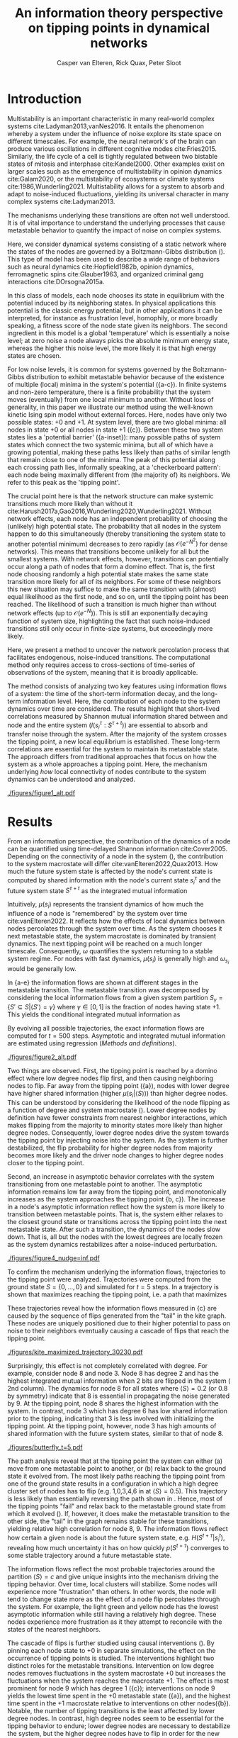#+latex_class: fun_article
#+options: ^:nil toc:nil date:nil title:nil
#+latex_header: \usepackage{amsmath}
#+latex_header: \usepackage{cleveref}
#+latex_header: \usepackage{comment}
#+bibliography: library.bib
#+title:An information theory perspective on tipping points in dynamical networks
#+author: Casper van Elteren, Rick Quax, Peter Sloot


\twocolumn[
  \begin{@twocolumnfalse}
    \maketitle
    \begin{abstract}
\lettrineabstract{Abrupt, system-wide transitions can be endogenously generated by seemingly stable networks of interacting dynamical units, such as mode switching in neuronal networks or public opinion changes in social systems. However, it remains poorly understood how such `noise-induced transitions' are generated by the interplay of network structure and dynamics on the network. Here we use information theory to discover how such "tipping points" can emerge in dynamic networks governed by the Boltzmann-Gibbs distribution. We identify two key roles for nodes in for tipping behavior to occur. In the initial phase, nodes with low degree pass on short-lived fluctuations to neighboring nodes, causing a domino-effect making neighboring nodes more dynamic. Conversely, towards the tipping point we identify other nodes whose state information becomes part of the long-term memory of the system. In addition, we show that identifying the different roles enables performing different types of targeted interventions that make tipping points more (less) likely to begin or to lead to systemic change. In general this progression depends on the combination of network structure and dynamics, which can be discovered using our methodology. This opens up possibilities for understanding and controlling endogenously generated metastable behavior.}
    \end{abstract}
  \end{@twocolumnfalse}
]

* Introduction
:PROPERTIES:
:CUSTOM_ID: sec:orgd6a1d62
:END:
Multistability  is  an   important  characteristic  in  many
real-world  complex systems  cite:Ladyman2013,vanNes2016. It
entails the phenomenon whereby  a system under the influence
of noise  explore its  state space on  different timescales.
For example, the  neural network's of the  brain can produce
various   oscillations   in    different   cognitive   modes
cite:Fries2015.  Similarly,  the life  cycle  of  a cell  is
tightly regulated between two bistable states of mitosis and
interphase cite:Kandel2000.  Other examples exist  on larger
scales such  as the  emergence of multistability  in opinion
dynamics cite:Galam2020, or the multistability of ecosystems
or climate systems cite:1986,Wunderling2021. Multistability
allows for  a system  to absorb  and adapt  to noise-induced
fluctuations,  yielding  its  universal  character  in  many
complex systems cite:Ladyman2013.

The mechanisms  underlying these  transitions are  often not
well understood. It is of vital importance to understand the
underlying  processes  that  cause  metastable  behavior  to
quantify the impact of noise on complex systems.

Here, we  consider dynamical systems consisting  of a static
network  where the  states of  the nodes  are governed  by a
Boltzmann-Gibbs distribution (\cref{fig:introduction}). This
type of  model has  been used  to describe  a wide  range of
behaviors  such   as  neural   dynamics  cite:Hopfield1982b,
opinion dynamics, ferromagnetic spins cite:Glauber1963, and
organized criminal gang interactions cite:DOrsogna2015a.

In  this class  of models,  each node  chooses its  state in
equilibrium with  the potential  induced by  its neighboring
states.  In  physical  applications this  potential  is  the
classic energy  potential, but in other  applications it can
be   interpreted,  for   instance   as  frustration   level,
homophily, or more broadly speaking,  a fitness score of the
node  state given  its neighbors.  The second  ingredient in
this model is a global  'temperature' which is essentially a
noise level; at zero noise  a node always picks the absolute
minimum energy  state, whereas the higher  this noise level,
the more likely it is that high energy states are chosen.

For low noise  levels, it is common for  systems governed by
the  Boltzmann-Gibbs  distribution   to  exhibit  metastable
behavior because of the existence of multiple (local) minima
in the system's potential (\cref{fig:introduction}{a-c}). In
finite systems  and non-zero temperature, there  is a finite
probability  that the  system  moves  (eventually) from  one
local  minimum to  another. Without  loss of  generality, in
this  paper we  illustrate our  method using  the well-known
kinetic  Ising spin  model  without  external forces.  Here,
nodes have  only two possible  states: +0 and +1.  At system
level, there are two global minima: all nodes in state +0 or
all nodes in  state +1 (\cref{fig:introduction}{c}). Between
these  two   system  states   lies  a   'potential  barrier'
(\cref{fig:introduction}{a-inset}):  many possible  paths of
system states which connect the two systemic minima, but all
of which have  a growing potential, making  these paths less
likely than paths of similar length that remain close to one
of  the  minima.  The  peak of  this  potential  along  each
crossing path lies, informally  speaking, at a 'checkerboard
pattern':  each node  being  maximally  different from  (the
majority of)  its neighbors.  We refer to  this peak  as the
'tipping point'.

The crucial  point here  is that  the network  structure can
make systemic  transitions much more likely  than without it
cite:Harush2017a,Gao2016,Wunderling2020,Wunderling2021.
Without  network  effects,  each  node  has  an  independent
probability of choosing the (unlikely) high potential state.
The probability  that all nodes  in the system happen  to do
this simultaneously (thereby  transitioning the system state
to another potential minimum)  decreases to zero rapidly (as
\(\mathcal{O}(e^{-N^2})\)  for dense  networks). This  means
that transitions  become unlikely  for all but  the smallest
systems.  With  network  effects, however,  transitions  can
potentially occur along  a path of nodes that  form a domino
effect. That  is, the  first node  choosing randomly  a high
potential state makes the  same state transition more likely
for all of  its neighbors. For some of  these neighbors this
new situation may  suffice to make the  same transition with
(almost)  equal likelihood  as the  first node,  and so  on,
until the tipping point has  been reached. The likelihood of
such  a  transition  is  much higher  than  without  network
effects (up  to \(\mathcal{O}(e^{-N})\)).  This is  still an
exponentially decaying function of system size, highlighting
the  fact that  such  noise-induced  transitions still  only
occur in finite-size systems, but exceedingly more likely.

Here, we present a method to uncover the network percolation
process    that   facilitates    endogenous,   noise-induced
transitions. The  computational method only  requires access
to  cross-sections of  time-series  of  observations of  the
system, meaning that it is broadly applicable.

The  method consists  of  analyzing two  key features  using
information flows  of a system:  the time of  the short-term
information  decay,  and  the long-term  information  level.
Here, the contribution  of each node to  the system dynamics
over  time  are  considered.   The  results  highlight  that
short-lived   correlations   measured  by   Shannon   mutual
information shared  between and  node and the  entire system
(\(I(s_i^{\tau}  : S^{\tau + t})\))  are  essential to  absorb and  transfer
noise through the  system. After the majority  of the system
crosses  the  tipping  point,  a new  local  equilibrium  is
established. These long-term  correlations are essential for
the system  to maintain  its metastable state.  The approach
differs from  traditional approaches  that focus on  how the
system  as a  whole approaches  a tipping  point. Here,  the
mechanism  underlying  /how/  local  connectivity  of  nodes
contribute  to the  system  dynamics can  be understood  and
analyzed.

#+name:fig:introduction
#+caption: A dynamical network governed by kinetic Ising dynamics produces multistable behavior. (a) A typical trajectory is shown for a kite network for which each node is governed by the Ising dynamics with $\beta \approx 0.534$. The panels show system configurations $S_i \in S$ as the system approaches the tipping point (orange to purple to red). For the system to transition between metastable point, it has to cross an energy barrier (inset right). (b) The dynamics of the system can be represented as a graph. Each node represents a system configuration $S_i \in S$ such as depicted in (a). The probability for a particular system configuration $p(S)$ is indicated with a color; some states are more likely than others. The trajectory from (a) is visualized. Dynamics that move towards the tipping point (midline) destabilize the system, whereas moving away from the tipping point are stabilizing dynamics. (c) The stationary distribution of the system is bistable. Transitions between the metastable states are infrequent and rare. For more information on numerical see [[Methods and definitions]].
#+attr_latex: :float multicolumn
[[./figures/figure1_alt.pdf]]

* Results
:PROPERTIES:
:CUSTOM_ID: sec:org6f0b033
:END:
From  an information  perspective, the  contribution of  the
dynamics  of a  node  can be  quantified using  time-delayed
Shannon   information  cite:Cover2005.   Depending  on   the
connectivity of a node  in the system (\cref{fig:maj_flip}),
the  contribution  to  the  system  macrostate  will  differ
cite:vanElteren2022,Quax2013.  How  much the  future  system
state is affected by the node's current state is computed by
shared information with the node's current state \(s_i^{\tau}\) and
the  future system  state \(S^{\tau + t}\)  as the  integrated mutual
information

#+name: eq:adj_imi
\begin{equation}
\begin{split}
\mu(s_i) = \sum_{t = 0}^\infty (I(s_i^{\tau} : S^{\tau + t}) - \omega_{s_i}) \Delta t.
\end{split}
\end{equation}

Intuitively, \(\mu(s_i)\) represents the transient dynamics of
how  much the  influence of  a node  is "remembered"  by the
system over  time cite:vanElteren2022.  It reflects  how the
effects of  local dynamics between nodes  percolates through
the  system  over  time.  As  the  system  chooses  it  next
metastable  state, the  system  macrostate  is dominated  by
transient dynamics.  The next tipping point  will be reached
on a  much longer timescale. Consequently,  \(\omega\) quantifies
the system  returning to a  stable system regime.  For nodes
with  fast  dynamics,  \(\mu(s_i)\)   is  generally  high  and
\(\omega_{s_i}\) would be generally low.

In  \cref{fig:introduction}{a-e} the  information flows  are
shown at different stages  in the metastable transition. The
metastable  transition  was  decomposed by  considering  the
local  information  flows  from  a  given  system  partition
\(S_{\gamma} = \{S' \subseteq  S | \langle S' \rangle = \gamma\}\) where  \(\gamma \in [0,1]\) is
the  fraction of  nodes  having state  +1.  This yields  the
conditional integrated mutual information as

#+name: eq:adj_imi_conditional
\begin{equation}
\begin{split}
\mu(s_i  | \langle  S \rangle) =  \sum_{t = 0}^\infty (I(s_i^{\tau} : S^{\tau + t} | \langle S^{\tau} \rangle) - \omega_{s_i}) \Delta t.
\end{split}
\end{equation}

By evolving all possible trajectories, the exact information
flows  are  computed  for \(t=500\)  steps.  Asymptotic  and
integrated mutual information are estimated using regression
([[Methods and definitions]]).

#+name:fig:kite_res
#+caption:(a-e) Information flows as distance to tipping point. Far away from the tipping point most information processing occurs in low degree nodes (f,g). As the system moves towards the tipping point, the information flows increase and the information flows move towards higher degrees. (f) Integrated mutual information as function of distance to tipping point. The graphical inset plots show how noise in introduced far away from the tipping point in the tail of the kite graph. As the system approaches the tipping point, the local information dynamics move from the tail to the core of the kite. (g) A rise in asymptotic information indicates the system is close to a tipping point. At the tipping point, the decay maximizes as trajectories stabilize into one of the two metastable states.
#+attr_latex: :float multicolumn :placement [th]
[[./figures/figure2_alt.pdf]]

Two things are observed. First, the tipping point is reached
by a  domino effect where  low degree nodes flip  first, and
then causing  neighboring nodes to  flip. Far away  from the
tipping  point  (\cref{fig:kite_res}{a}),  nodes
with  lower  degree  have higher shared information  (higher
\(\mu(s_i |  \langle S \rangle)\)) than  higher degree nodes. This  can be
understood  by  considering  the   likelihood  of  the  node
flipping  as  a function  of  degree  and system  macrostate
(\cref{fig:maj_flip}).  Lower degree  nodes by
definition  have  fewer  constraints from  nearest  neighbor
interactions,  which makes  flipping  from  the majority  to
minority  states  more  likely  than  higher  degree  nodes.
Consequently, lower  degree nodes  drive the  system towards
the tipping point by injecting noise into the system. As the
system  is further  destabilized, the  flip probability  for
higher degree  nodes from  majority becomes more  likely and
the driver node changes to higher degree nodes closer to the
tipping point.

Second, an  increase in asymptotic behavior  correlates with
the  system  transitioning  from  one  metastable  point  to
another.  The asymptotic  information remains  low far  away
from the  tipping point, and monotonically  increases as the
system       approaches        the       tipping       point
\cref{fig:kite_res}{b,  c}). The  increase in  a
node's asymptotic information reflect how the system is more
likely to transition between metastable points. That is, the
system  either  relaxes  to  the  closest  ground  state  or
transitions  across   the  tipping   point  into   the  next
metastable state.  After such a transition,  the dynamics of
the nodes  slow down. That  is, all  but the nodes  with the
lowest  degrees are  locally frozen  as the  system dynamics
restabilizes after a noise-induced perturbation.


#+name: fig:kite_noise
#+caption:For a system to cross a tipping point two different types of nodes are identified. High degree nodes are essential for system to move from one metastable point to another. In contrast, low degree nodes are essential to propagate noise into the system. In (a) typical system trajectories are shown under pinning intervention on a node. Each color indicates a targeted intervention on the colors matching in (a). (b) The effect of intervention has a different effect depending on which node is targeted; Targeting a high degree node to the +0 state (e.g. node 3) prevents the system into tipping the opposite side of the pinning effect. In contrast, targeting a low degree node (e.g. 9) the system is still able to explore the full state space. Intermediate connected nodes (e.g. node 7, 8) removed merely nudges the system macrostate to one side, and increases the probability to remain in the +0 macrostate. In (b) +- 2 standard error of the mean are shown.
#+attr_latex: :float multicolumn
[[./figures/figure4_nudge=inf.pdf]]

To confirm  the mechanism underlying the  information flows,
trajectories   to   the   tipping   point   were   analyzed.
Trajectories were computed from the  ground state \(S = \{0,
\dots,   0\}\)  and   simulated   for   \(t=5\)  steps.   In
\cref{fig:max_trajectory}  a  trajectory
is shown that  maximizes reaching the tipping  point, i.e. a
path that maximizes

#+name: eq:max_trajectory
\begin{equation*}
\log p(S^{t + 1}|S^{t}, S^0 = \{0\}, \langle S^5 \rangle = 0.5).
\end{equation*}


These trajectories reveal how the information flows measured
in  \cref{fig:kite_res}{c}  are  caused  by  the
sequence  of flips  generated from  the "tail"  in the  kite
graph.  These nodes  are  uniquely positioned  due to  their
higher  potential  to  pass  on  noise  to  their  neighbors
eventually causing a cascade of flips that reach the tipping
point.

#+name: fig:max_trajectory
#+attr_latex: :float multicolumn
#+caption:The tipping point is initiated from the bottom up. Each node is colored according to state 0 (black) and state 1 (yellow) Shown is a trajectory towards the the tipping point that maximizes $\sum_{{t=1}}^{{5}} \log p(S^{{t+1}} | S^t, S^0 =\{0\}, \langle S^5 \rangle ) = 0.5)$. As the system approaches the tipping point, low degree nodes flip first, and recruit ``higher'' degree nodes to further destabilize the system and push it towards a tipping point. In total 30240 trajectories that reach the tipping point in 5 steps, and there are 10 trajectories that have the same maximized values as the trajectory shown in this figure.
[[./figures/kite_maximized_trajectory_30230.pdf]]

Surprisingly, this effect is  not completely correlated with
degree. For example, consider node 8  and node 3. Node 8 has
degree 2  and has the highest  integrated mutual information
when 2  bits are flipped in  the system (\cref{fig:kite_res}
2nd column).  The dynamics for  node 8 for all  states where
\(\langle S  \rangle =  0.2\) (or  0.8 by symmetry)  indicate that  8 is
essential in  propagating the noise  generated by 9.  At the
tipping point,  node 8  shares the highest  information with
the system. In  contrast, node 3 which has degree  6 has low
shared information  prior to the tipping,  indicating that 3
is less involved with initializing the tipping point. At the
tipping point,  however, node 3  has high amounts  of shared
information with  the future system states,  similar to that
of node 8.

#+name:fig:butterfly
#+caption: Shown are the conditional probability at time $t=10$ relative to the tipping point. The shared information between the hub node 3 and the tail node 3 is shared is similar but importantly caused through different sources. The hub (node 3) has high certainty on that the system macrostate will be the same sign as its state. In contrast, node 8 has high certainty that the system macrostate will be opposite to its state at the tipping point. This is caused by the interaction between the network structure and the system dynamics whereby the most likely trajectories to the tipping point from the stable regime is mediated by the noise-induced dynamics from the tail to the core in the kite graph (see main text).
[[./figures/butterfly_t=5.pdf]]

The  path analysis  reveal  that at  the  tipping point  the
system  can either  (a) move  from one  metastable point  to
another, or  (b) relax back  to the ground state  it evolved
from. The most likely paths  reaching the tipping point from
one of the ground state  results in a configuration in which
a  high  degree cluster  set  of  nodes  has to  flip  (e.g.
1,0,3,4,6 in \cref{fig:max_trajectory} at  \(\langle S \rangle = 0.5)\).
This trajectory  is less  likely than  essentially reversing
the path shown in  \cref{fig:max_trajectory}. Hence, most of
the tipping points  "fail" and relax back  to the metastable
ground state from which it evolved (\cref{fig:tip_suc}). If,
however, it does make the metastable transition to the other
side,  the "tail"  in  the graph  remains  stable for  these
transitions,  yielding relative  high  correlation for  node
8, 9. The information flows reflect how certain a given node
is about  the future  system state,  e.g. \(H(S^{t + \tau}  | s_i^{t})\),
revealing  how  much  uncertainty  it  has  on  how  quickly
\(p(S^{t + \tau})\)  converges to  some  stable  trajectory around  a
future metastable state.

The information flows reflect the most probable trajectories
around the partition \(\langle S \rangle  = c\) and give unique insights
into the mechanism driving  the tipping behavior. Over time,
local clusters  will stabilize.  Some nodes  will experience
more  "frustration" than  others. In  other words,  the node
will tend to change state more  as the effect of a node flip
percolates through the system.  For example, the light green
and yellow node has  the lowest asymptotic information while
still  having   a  relatively   high  degree.   These  nodes
experience more frustration as  it they attempt to reconcile
with the states of the nearest neighbors.

The  cascade  of  flips  is  further  studied  using  causal
interventions (\cref{fig:kite_noise}). By  pinning each node
state  to +0  in  separate simulations,  the  effect on  the
occurrence of  tipping points is studied.  The interventions
highlight two distinct roles for the metastable transitions.
Intervention on low degree nodes removes fluctuations in the
system macrostate +0 but increases the fluctuations when the
system  reaches  the  macrostate  +1.  The  effect  is  most
prominent    for    node    9    which    has    degree    1
(\cref{fig:kite_noise}{c}); interventions  on node  9 yields
the   lowest  time   spent  in   the  +0   metastable  state
(\cref{fig:kite_noise}{a}),  and the  highest time  spent in
the  +1  macrostate  relative   to  interventions  on  other
nodes(\cref{fig:kite_noise}{b}).  Notable,   the  number  of
tipping transitions  is the  least affected by  lower degree
nodes. In contrast,  high degree nodes seem  to be essential
for the tipping  behavior to endure; lower  degree nodes are
necessary to  destabilize the system, but  the higher degree
nodes have to flip in order  for the new metastable state to
endure.  This can  be  seen  by the  time  spent  in the  +1
macrostate: interventions on a  hub node has increased white
noise compared  to control  conditions in the  +0 macrostate
(\cref{fig:kite_noise}{a}).  This  indicates that  noise  is
propagated and nodes are  flipped towards the tipping point,
but  are less  likely to  cross the  tipping point.  This is
further strengthened  by the  reduced time  spent in  the +1
macrostate as a function of degree \cref{fig:kite_noise}{b}.


#+name: fig:tip_suc
#+caption:Successful metastable transitions are affected by network structure. Successful metastable transitions are those for which the sign of the macrostate is not the same prior and after the tipping point, e.g. the system going from the +0 macrostate side to the +1 macrostate side or vice versa. Shown here are the number of successful metastable transitions for \cref{fig:kite_noise} under control and pinning interventions on the nodes in the kite graph.
[[./figures/tipping_success.pdf]]

* Discussion
:PROPERTIES:
:CUSTOM_ID: sec:org389dbab
:END:
Understanding how  metastable transitions occur may  help in
understanding  how, for  example,  a pandemic  occurs, or  a
system undergoes critical failure.  In this paper, dynamical
networks governed  by the Boltzmann-Gibbs  distribution were
used   to  study   how  endogenously   generated  metastable
transitions    occur.   The    external   noise    parameter
(temperature) was fixed such that the statistical complexity
of  the  system behavior  was  maximized  (see [[Methods and
definitions]]).

The results show that in the network two distinct node types
could  be identified:  /initiator/  and /stabilizer/  nodes.
Initiator  nodes  are  essential  early  in  the  metastable
transition. Due to their high degree of freedom, these nodes
are more  effected by  external noise. They  are instigators
and inject noise into  the system, destabilizing more stable
nodes. In  contrast, stabilizer  nodes, have high  degree of
freedom and require more energy to change state. These nodes
are essential for the  metastable behavior as they stabilize
the system  macrostate. During  the metastable  transition a
domino sequence of  node state changes are  propagated in an
ordered sequence towards the tipping point.

This  domino effect  was  revealed  through two  information
features unvealing an /information cascade/ underpinning the
trajectories towards the tipping point.

Integrated  mutual  information   captured  how  short-lived
correlations are passed  on from the initator  nodes. In the
stable regime (close  to the ground state)  low degree nodes
drive the system dynamics.  Low degree nodes destabilize the
system, pushing the  system closer to the  tipping point. In
most cases, the initiator nodes will fail in propagating the
noise to  their neighbors.  On rare occasions,  however, the
cascade  is propagated  progressively  from  low degree,  to
higher  and higher  degree. A  similar domino  mechanism was
recently        found        in       climate        science
cite:Wunderling2020,Wunderling2021.      Wunderling      and
colleagues  provided  a  simplified  model  of  the  climate
system, analyzing  how various components contribute  to the
stability  of  the  climate. They  found  that  interactions
generally  stabilize the  system  dynamics.  If, however,  a
metastable transitions was initialized, noise was propagated
through  a  similar  mechanism   found  here.  That  is,  an
"initializer" node propagated noise through the system which
created a domino effect  that percolated through the system.
The results  from this  study mirrors these  conclusions and
provides  a  model-free  language to  express  these  domino
effects.

An increase in asymptotic  information forms an indicator of
how close  the system is  to a  tipping point. Close  to the
ground state, the asymptotic  information is low, reflecting
how transient noise perturbations  are not amplified and the
system macrostate relaxes  back to the ground  state. As the
system   approaches  the   tipping  point,   the  asymptotic
information increases.  As the distance to  the ground state
increases, the  system is more likely  to transition between
metastable  states. After  the transition,  there remains  a
longer term correlation. Asymptotic information reflects the
long(er)  timescale  dynamics  of the  system.  This  "rest"
information  peaks  at  the  tipping point,  as  the  system
chooses its next state.

The  information   viewpoint  uniquely  reveals   a  complex
mechanism of  interaction underlying the  system macrostate.
It reduced  the complexity  of high  dimensional probability
distribution in  human-interpretable terms.  Furthermore, it
revealed   how  some   nodes   may   have  high   predictive
information, which  is hard to infer  from their interaction
structure alone \cref{fig:butterfly}. Integrated information
and asymptotic information jointly readout the separation of
fast-time   scale   dynamics    that   tend   to   stabilize
noise-induced   dynamics,   and  slow   timescale   dynamics
indicating  a  metastable   transition.  Importantly,  these
measures can be directly computed on data.

It is important to emphasize,  that for the ergodic dynamics
considered here,  the information should decay  back to zero
due  to  the   data-processing  inequality.  The  asymptotic
information approximates  this decay as an  apparent offset.
This  offset   appears  as   the  transition   time  between
metastable states is on much  longer timescale than the fast
dynamics   measured   by   integrated   mutual   information
(\cref{fig:introduction}{c}).

* Conclusions
:PROPERTIES:
:CUSTOM_ID: sec:org7971cd6
:END:
The information theoretic approach offers an alternative view to
understand /how/ metastable transitions occur in dynamical networks. Two
information features were introduced that decompose the metastable
transition in terms sources of high information processing (integrated
mutual information) and distance of the system to the tipping point
(asymptotic information). A domino effect was revealed, whereby low
degree nodes initiate the tipping point, making it more likely for
higher degree nodes to tip. On the tipping point, long-term correlations
stabilizes the system inside the new metastable state. Importantly, the
information perspective allows for estimating integrated mutual
information directly estimated from data without knowing the mechanisms
that drive the tipping behavior. The results highlight how short-lived
correlations are essential to initiate the information cascade for
crossing a tipping point.

* Limitations
:PROPERTIES:
:CUSTOM_ID: sec:org26f073f
:END:
Integrated mutual  information was  computed based  on exact
information  flows. This  means that  for binary  systems it
requires  to  compute a  transfer  matrix  on the  order  of
\(2^{|S|} \times 2^{|S|}\). This  reduced the present analysis to
smaller  graphs. It  would  be possible  to use  Monte-Carlo
methods   to  estimate   the  information   flows.  However,
\(I(s_i^{\tau} : S^{\tau + t})\) remains expensive to compute.

In addition, the decomposition  of the metastable transition
depends  on the  partition of  the state  space. Information
flows are  in essence statistical dependencies  among random
variables. Here,  the effect  of how  the tipping  point was
reached was studied by partition the average system state in
terms of  number of bits flipped.  This partitioning assumes
that the majority  of states prior to the  tipping point are
reached by having fraction \(c  \in [0, 1]\) bits flipped. The
contribution  of  each  system  state  over  time,  however,
reflects a  distribution of  different states;  reaching the
tipping  point from  the  ground  state 0,  can  be done  at
\(t-2\) prior to tipping by either remaining in 0.4 bits, or
transitioning from 0.3 bits flipped to 0.4 and eventually to
0.5 in  2 time steps. Additionally,  analyses by numerically
estimating  tipping points.  The effect  of this  additional
path  showed  marginal  effects  on  the  integrated  mutual
information and asymptotic information.

Information flows  conditioned on a  partition is a  form of
conditional   mutual   information  cite:James2016a.   Prior
results   showed  that   conditional  information   produces
synergy, i.e. information that is  only present in the joint
of all variables but cannot be found in any of the subset of
each variable.  Unfortunately, there is no  generally agreed
upon    definition    on     how    to    measure    synergy
cite:Beer2015,Kolchinsky2022  and different  estimates exist
that may  over or  underestimate the synergetic  effects. By
partitioning one can create synergy as for a given partition
each spin  has some  additional information about  the other
spins. For example, by taking the states such that \(\langle S \rangle =
0.1\),  each spin  "knows" that  the average  of the  system
equals 0.1. This creates shared information among the spins.
Analyses  were  performed  to  estimate  synergy  using  the
redundancy  estimation  \(I_{min}\)cite:Williams2010.  Using
this  approach, no  synergy was  measured that  affected the
outcome of this study. However, it should be emphasized that
synergetic effects  may influence the  causal interpretation
of the approach presented here.

Note that  for these  simulations the Krackhardt  kite graph
was used as it shows a  rich variation in the degrees of the
nodes  given   the  small   network  size.   Crucially,  the
information theory  approach is  model free  and generalizes
readily   to   systems   with  other   networks   structures
\cref{fig:other_systems}.

A  general class  of  systems was  studied  governed by  the
Boltzmann-Gibbs  distribution.  For practical  purposes  the
kinetic Ising model  was only tested, but  we speculate that
the  results should  hold (in  principle) for  other systems
dictated by  the Boltzmann-Gibbs distribution. We  leave the
extension for other system Hamiltonians up to future work.

* Acknowledgments
:PROPERTIES:
:CUSTOM_ID: sec:orgf30530a
:END:
I would like to thank Fiona Lippert, and Jair Lenssen for providing
insights and feedback in various ideas present in this paper. This
research is supported by grant Hyperion 2454972 of the Dutch National
Police.

* References
:PROPERTIES:
:CUSTOM_ID: sec:org26fe258
:END:
\printbibliography[heading=none]
* Author contribution
*Casper  van Elteren*:  first  draft, (code)  implementation,
 visualization.    *Rick   Quax*:   feedback,   supervision,
 conceptualization. *Peter Sloot*:    feedback,
 conceptualization.


* Appendix
:PROPERTIES:
:CUSTOM_ID: sec:org854db8e
:END:
** Background, scope & innovation
:PROPERTIES:
:CUSTOM_ID: sec:orgd888f8c
:END:
Noise  induced transitions  produces may  produce metastable
behavior that is fundamental  for the functioning of complex
dynamical  systems.  For  example, in  neural  systems,  the
presence   of   noise   increase   information   processing.
Similarly, the  relation between glacial ice  ages and earth
eccentricity has  been shown  to have a  strong correlation.
Metastability manifests itself by means of noise that can be
of two  kinds cite:Forgoston2018. External  noise originates
form   events   outside   the   internal   system   dynamics
cite:Calim2021,Czaplicka2013a.    Examples    include    the
influence of climate effects,  population growth or a random
noise  source  on a  transmission  line.  External noise  is
commonly modeled  by replacing an external  control or order
parameter  by  a  stochastic  process.  Internal  noise,  in
contrast, is inherent to the  system itself and is caused by
random  interactions   of  elements  of  the   system,  e.g.
individuals  in  a  population,  or  molecules  in  chemical
processes.  Both  types  of noise  can  generate  metastable
transitions between one metastable state to another. In this
paper, the metastable behavior  is studied of internal noise
in complex dynamical networks  governed by the kinetic Ising
dynamics.

The ubiquity of multistability  in complex systems calls for
a   general  framework   to   understand  /how/   metastable
transitions occur.  The diversity of complex  systems can be
captured by an interaction  networks that dynamically evolve
over  time. These  dynamics can  be seen  as a  distributive
network of  computational units, where each  unit or element
of the  interaction network  changes it  state based  on the
input it  gets from its local  neighborhood. Lizier proposed
that these proposed that  the dynamic interaction of complex
systems  can  be  understood   by  their  local  information
processing cite:Lizier2008,Lizier2013,Lizier2018. Instead of
describing  the dynamics  of the  system in  terms of  their
domain  knowledge such  as  voltage  over distance,  disease
spreading rate,  or climate  conditions, one  can understand
the  dynamics in  terms  of the  /information dynamics/.  In
particular, the  field of information dynamics  is concerned
with describing  the system  behavior along its  capacity to
store   information,   transmit  information,   and   modify
information.  By abstracting  away the  domain details  of a
system  and recasting  the dynamics  in terms  of /how/  the
system  computes  its  next   state,  one  can  capture  the
intrinsic computation a system performs. The system behavior
is  encoded in  terms of  probability, and  the relationship
among  these variables  are explored  using the  language of
information theory cite:Quax2017.

Information theory offers profound benefits over traditional
methods used in metastable analysis as the methods developed
are model-free, can capture non-linear relationships, can be
used for both discrete and  continuous variables, and can be
estimated   directly  from   data  cite:Cover2005.   Shannon
information measures  such as mutual information  and Fisher
information can  be used to  study how much  information the
system   dynamics   share   with   the   control   parameter
cite:Nicolis2016,Lizier2010.

Past work  on information  flows and  metastable transitions
focus  on methods  to detect  the onset  of a  tipping point
cite:Scheffer2009,Prokopenko2011,Scheffer2001.    It   often
centers around  an observation that the  system's ability to
absorb noise  reduces prior  to the  system going  through a
critical point. This critical  slowing down, can be captured
as  a statistical  signature  where  the Fisher  information
peaks cite:Eason2014.  However, these  methods traditionally
use  some  form  of  control parameter  driving  the  system
towards  or  away from  a  critical  point. Most  real-world
system lack such an  explicit control parameter and requires
different  methods. Furthermore,  detecting a  tipping point
does not  necessarily lead to further  understanding how the
tipping point  was created. For  example, for a  finite size
Ising model,  the system produces bistable  behavior. As one
increases  the   noise  parameter,  the   bistable  behavior
disappears. The  increase in  noise effectively  changes the
energy landscape, but little information is gained as to how
initially the metastable behavior occured.

In this work,  a novel approach using  information theory is
explored  to study  metastable behavior.  In particular,  we
focus  on  the  information  storage capacity  of  a  node's
ability  to   predict  the   future  state  of   the  system
cite:Lizier2013.  Two information  features are  introduced.
Integrated mutual information measure predictive information
of  a  node   on  the  future  of   the  system.  Asymptotic
information measures the long timescale memory capacity of a
node. These  measures differ from previous  information such
as  transfer  entropy   cite:Schreiber,  conditional  mutual
information under causal intervention cite:Ay2008, causation
entropy cite:Runge2019, time-delayed variants cite:Li2008 in
that  these  methods  are  used to  infer  the  transfer  of
information between sets of nodes by possible correcting for
a third  variable. Here, instead,  we aim to  understand how
the  elements in  the system  contribute to  the macroscopic
properties of the system. It  is important to emphasize that
information  flows are  not  directly  comparable to  causal
flows cite:James2016. A  rule of thumb is  that causal flows
focuses  on  micro-level   dynamics  (\(X\)  causes  \(Y\)),
whereas information flows focus on the predictive aspects, a
holistic  view of  emergent  structures cite:Lizier2013.  In
this sense,  this work is similar  to predictive information
cite:Bialek1999 where predictive  information of some system
\(S\) is projected onto its  consistent elements \(s_i \in S\)
and computed as a function of time \(t\).

** Methods and definitions
*** Model
:PROPERTIES:
:CUSTOM_ID: sec:org5382bb5
:END:
To  study metastable  behavior, we  consider a  system as  a
collection of  random variables \(S =  \{s_1, \dots, s_n\}\)
governed by the Boltzmann-Gibbs distribution

\[p(S)    =     \frac{1}{Z}    \exp(- \beta \mathcal{H}(S) ),\]

where is  the inverse temperature \(\beta  = \frac{1}{T}\) which
control the  noise in the system,  \(\mathcal{H}(S)\) is the
system Hamiltonian which encodes the node-node dynamics. The
choice of the  energy function dictates what  kind of system
behavior we observe. Here, we focus on arguable the simplest
models  that shows  metastable behavior:  the kinetic  Ising
model, and the Susceptible-Infected-Susceptible model.

Temporal  dynamics  are  simulated  using  Glauber  dynamics
sampling.  In each  discrete time  step a  spin is  randomly
chosen  and  a   new  state  \(X'\in  S\)   is  accepted  with
probability

#+name: eq:glauber
\begin{equation}
\begin{split}
 p(  \text{accept} X'  ) =  \frac{1}{1 +
\exp(-\beta   \Delta  E)},
\end{split}
\end{equation}

where  \(\Delta E  =  \mathcal{H}(X') -  \mathcal{H}(X)\) is  the
energy difference  between the  current state \(X\)  and the
proposed state \(X'\).

*** Kinetic Ising model
:PROPERTIES:
:CUSTOM_ID: sec:orgb324012
:END:
The  traditional Ising  model  was  originally developed  to
study ferromagnetism, and is  considered one of the simplest
models that generate complex behavior.  It consists of a set
of binary distributed spins \(S = \{s_1, \dots s_n\}\). Each
spin contains energy given by the Hamiltonian

#+name:eq:energy
\begin{equation}
\begin{split}
\mathcal{H}(S) = -\sum_{i,j} J_{ij} s_{i} s_{j} - h_{i} s_{i}.
\end{split}
\end{equation}

where  \(J_{ij}\) is  the  interaction energy  of the  spins
\(s_i, s_j\).

The  interaction energy  effectively encodes  the underlying
network   structure  of   the   system.  Different   network
structures are used in this study to provide a comprehensive
numerical overview of the relation between network structure
and  information   flows  (see  [[Methods  and  definitions]]).  The
interaction energy  \(J_{ij}\) is set  to 1 if  a connection
exists in the network.

For sufficiently  low noise  (temperature), the  Ising model
shows   metastable  behavior   (\cref{fig:introduction}{c}).
Here,  we aim  to  study  /how/ the  system  goes through  a
tipping point by tracking the information flow per node with
the entire system state.

** Information flow on complex networks
:PROPERTIES:
:CUSTOM_ID: sec:org3d3e541
:END:
Informally, the information flows measures the statistical coherence
between two random variables \(X\) and \(Y\) over time such that the
present information in \(Y\) cannot be explained by the past of \(Y\)
but rather by the past of \(X\). Estimating information flow is
inherently difficult due to the presence of confounding which potential
traps the interpretation in the "correlation does not equal causation".
Under some context, however, information flow can be interpreted as
causal cite:vanElteren2022. Let \(S=\{s_1, \dots, s_n\}\) be a random
process, and \(S^t\) represent the state of the random process at some
time \(t\). The information present in \(S\) is given as the Shannon
entropy

#+name: eq:entropy
\begin{equation}
\begin{split}
H(S) = \sum_{x \in S} p(x) \log p(x)
\end{split}
\end{equation}


where \(\log\) is base 2 unless otherwise stated, and \(p(x)\) is used
as a short-hand for \(p(S  = x)\). Shannon entropy captures the
uncertainty of a random variable; it can be understood as the number of
yes/no questions needed to determine the state of \(S\). This measure of
uncertainty naturally extends to two variables with Shannon mutual
information. Let \(s_i\) be an element of the state of \(S\), then the
Shannon mutual information \(I(S; s_i)\) is given as

#+name: eq:mi
\begin{equation}
\begin{split}
I(S; s_i) &= \sum_{S_i\in S, s' \in s_i} p(S_i,s') \log \frac{p(S_i,s')}{p(S_i)p(s')}\\
          &= H(S) - H(S | s_i)
\end{split}
\end{equation}


Shannon mutual information can be interpreted as the uncertainty
reduction of \(S\) after knowing the state of \(s_i\). Consequently, it
encodes how much statistical coherence \(s_i\) and \(S\) share. Shannon
mutual information can be measured over time to encode how much
/information/  (in bits)  flows  from  state \(s_i^{\tau}\)  to
\(S^{\tau + t}\)

#+name: eq:flow
\begin{equation}
\begin{split}
I(S^{\tau + t}; s_i^{\tau}) = H(S^{\tau + t}) - H(S^{\tau + t} | s_i^{\tau}).
\end{split}
\end{equation}

Prior results showed that the  nodes with the highest causal
importance are those nodes that have the highest information
flow    (i.e.    maximize   [[eq:flow]])    cite:vanElteren2022.
Intuitively,  the   nodes  for   which  the   future  system
"remembers" information from a node  in the past, is the one
that "drives"  the system  dynamics. Formally,  these driver
nodes can  be identified by computing  the total information
flow between  \(S^t\) and \(s_i\)  can be captured  with the
integrated mutual information cite:vanElteren2022

#+name: eq:imi
\begin{equation}
\begin{split}
\mu(s_i) = \sum_{\tau = 0}^{\infty} I(s_{i}^{t-\tau} ; S^t).
\end{split}
\end{equation}

In some  context, the nodes that  maximizes the eqref:eq:imi
are those  nodes that have  the highest causal  influence in
the   system   cite:vanElteren2022.   However   in   general
information flows  are difficult  to equate to  causal flows
cite:Lizier2013,James2016. Here, the local information flows
are   computed   by   considering  the   integrated   mutual
information conditioned  on part of the  entire state space.
This allows for mapping  the local information flows between
nodes and the system over  time, but does not guarantee that
the measured information flows are directly causal. The main
reason being that having  predictive power about the future,
could  be   completely  caused   by  the   partitioning.  In
cite:vanElteren2022 the correlation  measured considered all
possible states, and the measures were directly related to a
causal  effect.

In addition,  in cite:vanElteren2022 the  shared information
between   the  system   with  a   node  shifted   over  time
(\(I(S^{\tau} :  s_i^{\tau + t})\)) was  considered. Applying this
approach under a state partition \(I(S^{\tau} : s_i^{\tau + t} | \langle
S  \rangle)\)causes   a  violation  of  the   data  processing  as
information may flow  from a node at a particular  $t = t_1$
and then flow  back to the node  at $t = t2, t_2  > t_1$. In
order  to simplify  the  interpretation  of the  information
flows and  keep the data processing  inequality, the reverse
\(I(S^{t  + \tau}  : s_i^{\tau}  | \langle  S \rangle)\)  was computed  in the
present study.

** Noise matching procedure
:PROPERTIES:
:CUSTOM_ID: sec:org11ee4e3
:END:
The Boltzmann-Gibbs distribution is parameterized by noise factor
\(\beta =  \frac{1}{kT}\) where \(T\) is the temperature and \(k\) is
the Boltzmann constant. For high \(\beta\) values metastable behavior
occurs in the kinetic Ising model. The temperature was chosen such that
the statistical complexity cite:Lopez-Ruiz1995a was maximized. The
statistical complexity \(C\) is computed as

\[C = \bar H(S) D(S),\]

where \(\bar H(S) = \frac{H(s)}{-\log_2(|S|)}\) is the system entropy,
and \(D(S)\) measures the distance to disequilibrium

\[D(S) = \sum_i (p(S_i) - \frac{1}{|S|})^2.\]

A typical statistical complexity curve is seen in
\cref{fig:stat_compl}. The noise parameter \(\beta\) is set such that
it maximizes the statistical complexity using numerical optimization
(COBYLA method in scipy's =optimize.minimize= module)
cite:Virtanen2020.

#+name:fig:stat_compl
#+caption:(a) Statistical complexity ($C$), normalized system entropy ($H(S)$) and disequilibrium ($D(S)$) as a function of the temperature ($T = \frac{1}{\beta}$) for Krackhardt kite graph. The noise parameter was set such that it maximizes the statistical complexity (vertical black line). The values are normalized between [0,1] for aesthetic purposes. (b) State distribution $p(S)$ for temperature that maximizes the statistical complexity in (a) as a function of nodes in state +1.
[[./figures/exact_kite_dyn=ising_beta=0.5732374683235916_T=200_statistical_complexity.png]]

** Exact information flows \(I(s_i^{\tau} ; S^{\tau + t})\)
:PROPERTIES:
:CUSTOM_ID: sec:org59af222
:END:
In  order  to  compute  \(I(s_i^{\tau}  :  S^{\tau + t})\),  the
conditional  distribution \(p(S^{\tau  +  t}  | s_i^{\tau})\)  and
\(p(S^{\tau + t})\) needs to  be computed. For Glauber dynamics,
the system  \(S\) transitions into \(S'\)  by considering to
flips  by randomly  choosing  node  \(s_i\). The  transition
matrix \(p(S^t |  s_i) = \textbf{P}\) can  be constructed by
computing each entry \(p_{ij}\) as

\[\label{eq:glauber}
\begin{split}
p_{ij, i \neq j} &= \frac{1}{|S|} \frac{1}{ 1 + \exp (-\Delta E) }\\
p_{ii} &= 1 - \sum_{j, j \neq i} p_{ij},
\end{split}\]

where \(\Delta E =  \mathcal{H}(S_j) - \mathcal{H}(S_j)\) encodes
the energy difference of moving from \(S_i\) to \(S_j\). The
state to  state transition \(\textbf{P}\) matrix  will be of
size  \(2^{|S|}  \times  2^{|S|} \times  |\mathcal{A}_{s_i}|\),  where
\(|\mathcal{A}_{s_i}|\)  is  the  size of  the  alphabet  of
\(s_i\),  which becomes  computationally intractable  due to
its  exponential growth  with the  system size  \(|S|\). The
exact information  flows can then be  computed by evaluating
\(p(S^t  |  s_i)\)  out  of equilibrium  by  evaluating  all
\(S^t\)  for   all  possible   node  states   \(s_i\)  where
\(p(S^t)\) is computed as

\[p(S^{\tau + t}) = \sum_{s_i} p(S^{\tau + t} | s_i^{\tau} ) p(s_i^{\tau}).\]

** Noise estimation procedure
:PROPERTIES:
:CUSTOM_ID: sec:orgc093508
:END:
Tipping point behavior under intervention was quantified by evaluating
the level of noise on both side of the tipping point. Let \(T1\)
represent the ground state where all spins are 0, \(T2\) where all
spins, and the tipping point \(TP\) is where the instantaneous
macrostate \(M(S^t) = 0.5\). Fluctuations of the system macrostate was
evaluated by analyzing the second moment above and below the tipping
point. This was achieved by numerically simulating the system
trajectories under 6 different seeds for \(t = 10e6\) time-steps. The
data was split between two sets (above and below the tipping point) and
the noise \(\eta\) was computed as

#+name: eq:noise
\begin{equation*}
\begin{split}
\eta = \frac{1}{\alpha^2 |S_{w}|}  \sum_w {S_w^t}^2,
\end{split}
\end{equation*}


where \(w \in \{\langle S \rangle < 0.5,\langle S \rangle > 0.5\}\), and

#+name: eq:noise_estimation
\begin{equation}
S_{w}^{t} = \Bigl\{\begin{aligned}
    S^t & \textrm{ if } S^t < 0.5 \\
    1 - S^t & \textrm{ if } S^t > 0.5
    \end{aligned}
\end{equation}

is the instantaneous system trajectory for the system macrostate above
or below the tipping point value. The factor \(\alpha\) corrects for the
reduced range the system macrostate has under interventions. For example
pinning a node \(s_i\) to state +0, reduces the maximum possible
macrostate to \(1 - \frac{1}{n}\) where \(n\) is the size of the system.
The correction factor \(\alpha\) is set such that for an intervention on
+0 for a particular node, the range \(S_{\langle S \rangle > 0.5}\)
alpha is set to \(\frac{n}{2} - \frac{1}{n}\).

** Switch susceptibility as a function of degree
:PROPERTIES:
:CUSTOM_ID: sec:org009e10c
:END:
First, we investigate the susceptibility of a spin as a function of its
degree. The susceptibility of a spin switching its state is a function
both of the system temperature \(T\) and the system dynamics. The system
dynamics would contribute to the susceptibility through the underlying
network structure either directly or indirectly. The network structure
produces local correlations which affects the switch probability for a
given spin.

As an initial approximation, we consider the susceptibility of a target
spin \(s_i\) to flip from a majority state to a minority state given the
state of its neighbors where the neighbors are not connected among
themselves. Further, the assumption is that for the instantaneous update
of \(s_i\) the configuration of the neighborhood of \(s_i\) can be
considered as the outcome of a binomial trial. Let, \(N\) be a random
variable with state space \(\{0,  1\}^{|N|}\), and let \(n_j \in N\)
represent a neighbor of \(s_i\). We assume that all neighbors of \(s_i\)
are i.i.d. distributed given the instantaneous system magnetization

\[M(S^t) = \frac{1}{|S^t|} \sum_i s_i^t.\]

Let the minority state be 1 and the majority state be 0, the expectation
of \(s_i\) flipping from the majority state to the minority state is
given as:

#+name: eq:majority_flip
\begin{equation}
\begin{split}
E[ p(s_i = 1 | N ) ]_{p(N)} &= \sum_{N_i \in N} p(N_i) p(s_i = 1 | N_i)\\
            &= \sum_{N_i \in  N} \prod_j^{|N_i|} p(n_j) p(s_i  = 1 |N_i)\\
            &=  \sum_{N_i \in N}  {n\choose k} f^k  (1  -
            f)^{n-k}  p(s_i  = 1 | f), \\
\end{split}
\end{equation}

where \(f\) is the fraction of nodes in the majority states, \(n\) is
the number of neighbors, \(k\) is the number of nodes in state 0. In
\cref{fig:maj_flip}. This is computed as a function
of the degree of spin \(s_i\). As the degree increases, the
susceptibility for a spin decreases relatively to the same spin with a
lower degree. This implies that the susceptibility of change to random
fluctuations are more likely to occur in nodes with less external
constraints as measured by degree.

** Additional networks
:PROPERTIES:
:CUSTOM_ID: additional-networks
:END:
The kite graph was chosen as it allowed for computing exact information
flows while retaining a high variety of degree distribution given the
small size. Other networks were also tested. In
\cref{fig:other_systems}) different network structure
were used. Each node is governed by kinetic Ising spin dynamics.


#+name: fig:other_systems
#+caption:Adjusted mutual information for a random tree (top), and Leder-Coxeter Fruchte graphs (middle, bottom). Each node is goverened by kinetic Ising spin dyanmics. Far away from the tipping point (fraction nodes +1 = 0.5) most information flows are concentrated on non-hub nodes. As the system approaches the tipping point (fraction = 0.5), the information flows move inwards, generating higher adjusted integrated mutual information for nodes with higher degree.
#+attr_latex: :float multicolumn
[[./figures/imi_other_graphs.pdf]]

** Flip probability per degree
:PROPERTIES:
:CUSTOM_ID: sec:deg_flip
:END:
In \cref{fig:maj_flip} the tendency for a node
to flip from the majority  to the minority state is computed
as  function of  fraction of  nodes possessing  the majority
states +1  in the system,  denoted as \(N\). Two  things are
observed.   First,  nodes   with  lower   degree  are   more
susceptible to  noise than nodes  with higher degree.  For a
given system stability, nodes with lower degree tend to have
a higher tendency to flip. This is true for all distances of
the system to the tipping point. In contrast, the higher the
degree of  the node, the  closer the system  has to be  to a
tipping point for the node to  change its state. This can be
explained by  the fact that  lower degree nodes,  have fewer
constraints compared to nodes  with higher degree nodes. For
Ising spin kinetics, the nodes with higher degree tend to be
more "frozen" in  their node dynamics than  nodes with lower
degree. Second, in order for a node to flip with probability
with similar  mass, i.e.  (\(E[p(s_i) | N]  = 0.2\))  a node
with higher degree  needs to be closer to  the tipping point
than  nodes  with  lower  degree.  In  fact,  the  order  of
susceptibility   is   correlated   with  the   degree;   the
susceptibility  decreases with  increasing degree  and fixed
fraction of nodes in state 1.

#+name:fig:maj_flip
#+caption: Susceptibility of a node with degree $k$ switching from the minority state 0 to the majority state 1 as a function of the neighborhood entropy for $\beta = 0.5$. The neighborhood entropy encodes how stable the environment of a spin is. As the system approaches the tipping point, the propensity of a node to flip from to the minority state increases faster for low degree nodes than for high degree nodes. Higher degree nodes require more change in their local environment to flip to the majority state. See for details \ref{sec:org009e10c}.
[[./figures/fig_majority_flip.pdf]]

#+name: fig:expectation_kite
#+caption:Shortest path analysis of the system ending up in the tipping point from the state where all nodes have state +0. The node size is proportional to the expectation value of a node having state +1  ($E[s_i = 1]_{S^t, M(S^5)}$ as a function of the fraction of nodes having state +1. The expectation values are computed based on 30240 trajectories, an example trajectory can be seen in \cref{fig:max_trajectory}.
#+attr_latex: :float multicolumn
[[./figures/expectation_kite.pdf]]
